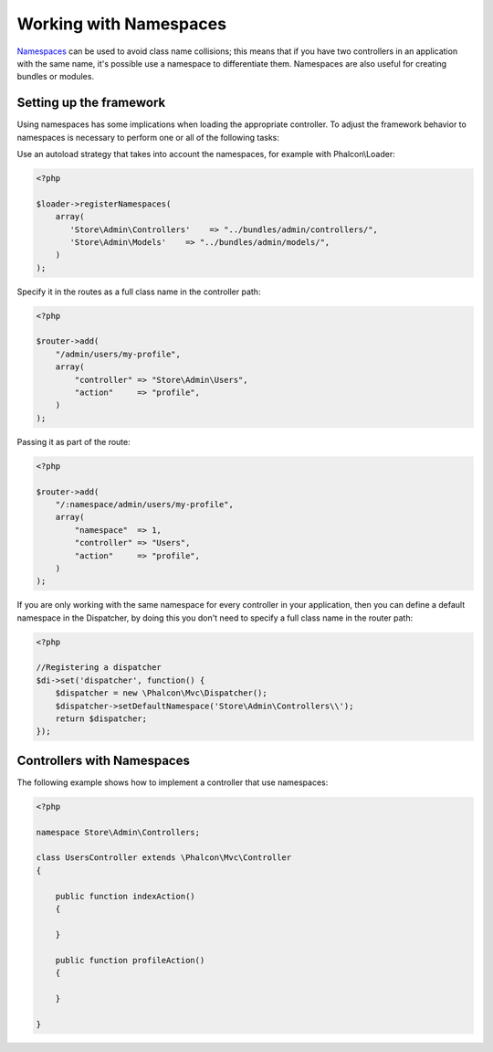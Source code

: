 Working with Namespaces
=======================
Namespaces_ can be used to avoid class name collisions; this means that if you have two controllers in an application with the same name,
it's possible use a namespace to differentiate them. Namespaces are also useful for creating bundles or modules.

Setting up the framework
------------------------
Using namespaces has some implications when loading the appropriate controller. To adjust the framework behavior to namespaces is necessary
to perform one or all of the following tasks:

Use an autoload strategy that takes into account the namespaces, for example with Phalcon\\Loader:

.. code-block:: php

    <?php

    $loader->registerNamespaces(
        array(
           'Store\Admin\Controllers'    => "../bundles/admin/controllers/",
           'Store\Admin\Models'    => "../bundles/admin/models/",
        )
    );

Specify it in the routes as a full class name in the controller path:

.. code-block:: php

    <?php

    $router->add(
        "/admin/users/my-profile",
        array(
            "controller" => "Store\Admin\Users",
            "action"     => "profile",
        )
    );

Passing it as part of the route:

.. code-block:: php

    <?php

    $router->add(
        "/:namespace/admin/users/my-profile",
        array(
            "namespace"  => 1,
            "controller" => "Users",
            "action"     => "profile",
        )
    );

If you are only working with the same namespace for every controller in your application, then you can define a default namespace
in the Dispatcher, by doing this you don't need to specify a full class name in the router path:

.. code-block:: php

    <?php

    //Registering a dispatcher
    $di->set('dispatcher', function() {
        $dispatcher = new \Phalcon\Mvc\Dispatcher();
        $dispatcher->setDefaultNamespace('Store\Admin\Controllers\\');
        return $dispatcher;
    });

Controllers with Namespaces
---------------------------
The following example shows how to implement a controller that use namespaces:

.. code-block:: php

    <?php

    namespace Store\Admin\Controllers;

    class UsersController extends \Phalcon\Mvc\Controller
    {

        public function indexAction()
        {

        }

        public function profileAction()
        {

        }

    }

.. _Namespaces: http://php.net/manual/en/language.namespaces.php
